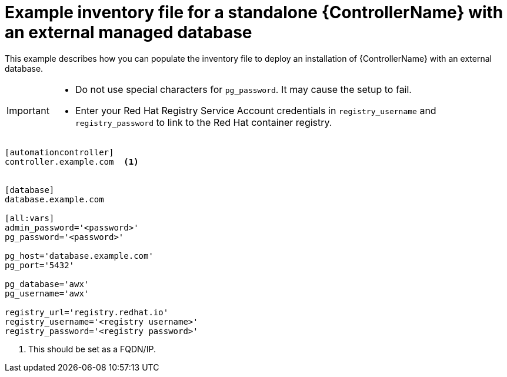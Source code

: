 

[id="standalone-controller-ext-db_{context}"]

= Example inventory file for a standalone {ControllerName} with an external managed database


[role="_abstract"]
This example describes how you can populate the inventory file to deploy an installation of {ControllerName} with an external database.

[IMPORTANT]
====
* Do not use special characters for `pg_password`. It may cause the setup to fail.
* Enter your Red Hat Registry Service Account credentials in `registry_username` and `registry_password` to link to the Red Hat container registry.
====

-----
[automationcontroller]
controller.example.com  <1>


[database]
database.example.com

[all:vars]
admin_password='<password>'
pg_password='<password>'

pg_host='database.example.com'
pg_port='5432'

pg_database='awx'
pg_username='awx'

registry_url='registry.redhat.io'
registry_username='<registry username>'
registry_password='<registry password>'
-----

<1> This should be set as a FQDN/IP.
